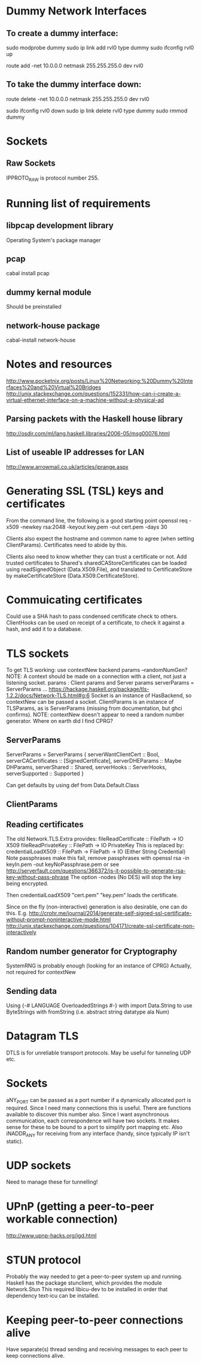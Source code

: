 * Dummy Network Interfaces
** To create a dummy interface:

sudo modprobe dummy
sudo ip link add rvl0 type dummy
sudo ifconfig rvl0 up

route add -net 10.0.0.0 netmask 255.255.255.0 dev rvl0

** To take the dummy interface down:

route delete -net 10.0.0.0 netmask 255.255.255.0 dev rvl0

sudo ifconfig rvl0 down
sudo ip link delete rvl0 type dummy
sudo rmmod dummy
* Sockets
** Raw Sockets
IPPROTO_RAW is protocol number 255.
* Running list of requirements
** libpcap development library
Operating System's package manager
** pcap
cabal install pcap
** dummy kernal module
Should be preinstalled
** network-house package
cabal-install network-house
* Notes and resources
http://www.pocketnix.org/posts/Linux%20Networking:%20Dummy%20Interfaces%20and%20Virtual%20Bridges
http://unix.stackexchange.com/questions/152331/how-can-i-create-a-virtual-ethernet-interface-on-a-machine-without-a-physical-ad
** Parsing packets with the Haskell house library
http://osdir.com/ml/lang.haskell.libraries/2006-05/msg00076.html
** List of useable IP addresses for LAN
http://www.arrowmail.co.uk/articles/iprange.aspx
* Generating SSL (TSL) keys and certificates
From the command line, the following is a good starting point
openssl req -x509 -newkey rsa:2048 -keyout key.pem -out cert.pem -days 30

Clients also expect the hostname and common name to agree (when setting ClientParams). Certificates need to abide by this.

Clients also need to know whether they can trust a certificate or not.
Add trusted certificates to Shared's sharedCAStoreCertificates can be loaded using readSignedObject (Data.X509.File), and translated to CertificateStore by makeCertificateStore (Data.X509.CertificateStore).
* Commuicating certificates
Could use a SHA hash to pass condensed certificate check to others.
ClientHooks can be used on receipt of a certificate, to check it against a hash, and add it to a database.
* TLS sockets
To get TLS working: use contextNew backend params    --randomNumGen?
NOTE: A context should be made on a connection with a client, not
just a listening socket.
params : Client params and Server params
serverParams = ServerParams ...
https://hackage.haskell.org/package/tls-1.2.2/docs/Network-TLS.html#g:6
Socket is an instance of HasBackend, so contextNew can be passed a socket.
ClientParams is an instance of TLSParams, as is ServerParams (missing from documentation, but ghci confirms).
NOTE: contextNew doesn't appear to need a random number generator. Where on earth did I find CPRG?
** ServerParams
ServerParams = ServerParams {
serverWantClientCert :: Bool,
serverCACertificates :: [SignedCertificate],
serverDHEParams :: Maybe DHParams,
serverShared :: Shared,
serverHooks :: ServerHooks,
serverSupported :: Supported }

Can get defaults by using def from Data.Default.Class
** ClientParams
** Reading certificates
The old Network.TLS.Extra provides:
fileReadCertificate :: FilePath -> IO X509
fileReadPrivateKey :: FilePath -> IO PrivateKey
This is replaced by:
credentialLoadX509 :: FilePath -> FilePath -> IO (Either String Credential)
Note passphrases make this fail, remove passphrases with
openssl rsa -in keyIn.pem -out keyNoPassphrase.pem
or see
http://serverfault.com/questions/366372/is-it-possible-to-generate-rsa-key-without-pass-phrase
The option -nodes (No DES) will stop the key being encrypted.

Then credentialLoadX509 "cert.pem" "key.pem" loads the certificate.

Since on the fly (non-interactive) generation is also desirable, one can do this.
E.g.
http://crohr.me/journal/2014/generate-self-signed-ssl-certificate-without-prompt-noninteractive-mode.html
http://unix.stackexchange.com/questions/104171/create-ssl-certificate-non-interactively
** Random number generator for Cryptography
SystemRNG is probably enough (looking for an instance of CPRG)
Actually, not required for contextNew
** Sending data
Using {-# LANGUAGE OverloadedStrings #-} with import Data.String to use ByteStrings with fromString (i.e. abstract string datatype ala Num)
* Datagram TLS
DTLS is for unreliable transport protocols. May be useful for tunneling UDP etc.
* Sockets
aNY_PORT can be passed as a port number if a dynamically allocated port is required. Since I need many connections this is useful. There are functions available to discover this number also.
Since I want asynchronous communication, each correspondence will have
two sockets. It makes sense for these to be bound to a port to
simplify port mapping etc.
Also iNADDR_ANY for receiving from any interface (handy, since typically IP isn't static).
* UDP sockets
Need to manage these for tunnelling!
* UPnP (getting a peer-to-peer workable connection)
http://www.upnp-hacks.org/igd.html
* STUN protocol
Probably the way needed to get a peer-to-peer system up and running.
Haskell has the package stunclient, which provides the module Network.Stun
This required libicu-dev to be installed in order that dependency text-icu can be installed.
* Keeping peer-to-peer connections alive
Have separate(s) thread sending and receiving messages to each peer to keep connections alive.
